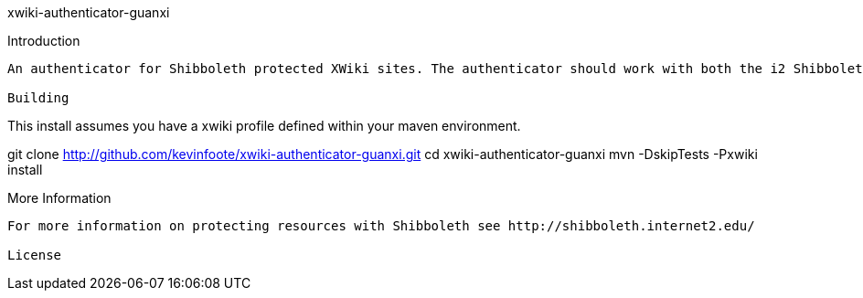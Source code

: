 xwiki-authenticator-guanxi
===================
:toc:
:numbered:

Introduction
------------
An authenticator for Shibboleth protected XWiki sites. The authenticator should work with both the i2 ShibbolethSP and others such as the Guanxi Guard.

Building
------------
This install assumes you have a xwiki profile defined within your maven environment.

git clone http://github.com/kevinfoote/xwiki-authenticator-guanxi.git 
cd xwiki-authenticator-guanxi
mvn -DskipTests -Pxwiki install

More Information
------------
For more information on protecting resources with Shibboleth see http://shibboleth.internet2.edu/

License
------------
